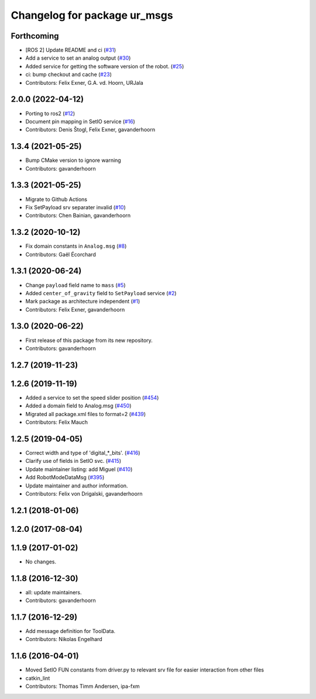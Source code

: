 ^^^^^^^^^^^^^^^^^^^^^^^^^^^^^
Changelog for package ur_msgs
^^^^^^^^^^^^^^^^^^^^^^^^^^^^^

Forthcoming
-----------
* [ROS 2] Update README and ci (`#31 <https://github.com/ros-industrial/ur_msgs/issues/31>`_)
* Add a service to set an analog output (`#30 <https://github.com/ros-industrial/ur_msgs/issues/30>`_)
* Added service for getting the software version of the robot. (`#25 <https://github.com/ros-industrial/ur_msgs/issues/25>`_)
* ci: bump checkout and cache (`#23 <https://github.com/ros-industrial/ur_msgs/issues/23>`_)
* Contributors: Felix Exner, G.A. vd. Hoorn, URJala

2.0.0 (2022-04-12)
------------------
* Porting to ros2 (`#12 <https://github.com/destogl/ur_msgs/issues/12>`_)
* Document pin mapping in SetIO service (`#16 <https://github.com/destogl/ur_msgs/issues/16>`_)
* Contributors: Denis Štogl, Felix Exner, gavanderhoorn

1.3.4 (2021-05-25)
------------------
* Bump CMake version to ignore warning
* Contributors: gavanderhoorn

1.3.3 (2021-05-25)
------------------
* Migrate to Github Actions
* Fix SetPayload srv separater invalid (`#10 <https://github.com/ros-industrial/ur_msgs/issues/10>`_)
* Contributors: Chen Bainian, gavanderhoorn

1.3.2 (2020-10-12)
------------------
* Fix domain constants in ``Analog.msg`` (`#8 <https://github.com/ros-industrial/ur_msgs/issues/8>`_)
* Contributors: Gaël Écorchard

1.3.1 (2020-06-24)
------------------
* Change ``payload`` field name to ``mass`` (`#5 <https://github.com/ros-industrial/ur_msgs/issues/5>`_)
* Added ``center_of_gravity`` field to ``SetPayload`` service (`#2 <https://github.com/ros-industrial/ur_msgs/issues/2>`_)
* Mark package as architecture independent (`#1 <https://github.com/ros-industrial/ur_msgs/issues/1>`_)
* Contributors: Felix Exner, gavanderhoorn

1.3.0 (2020-06-22)
------------------
* First release of this package from its new repository.
* Contributors: gavanderhoorn

1.2.7 (2019-11-23)
------------------

1.2.6 (2019-11-19)
------------------
* Added a service to set the speed slider position (`#454 <https://github.com/ros-industrial/universal_robot/issues/454>`_)
* Added a domain field to Analog.msg (`#450 <https://github.com/ros-industrial/universal_robot/issues/450>`_)
* Migrated all package.xml files to format=2 (`#439 <https://github.com/ros-industrial/universal_robot/issues/439>`_)
* Contributors: Felix Mauch

1.2.5 (2019-04-05)
------------------
* Correct width and type of 'digital\_*_bits'. (`#416 <https://github.com/ros-industrial/universal_robot/issues/416>`_)
* Clarify use of fields in SetIO svc. (`#415 <https://github.com/ros-industrial/universal_robot/issues/415>`_)
* Update maintainer listing: add Miguel (`#410 <https://github.com/ros-industrial/universal_robot/issues/410>`_)
* Add RobotModeDataMsg (`#395 <https://github.com/ros-industrial/universal_robot/issues/395>`_)
* Update maintainer and author information.
* Contributors: Felix von Drigalski, gavanderhoorn

1.2.1 (2018-01-06)
------------------

1.2.0 (2017-08-04)
------------------

1.1.9 (2017-01-02)
------------------
* No changes.

1.1.8 (2016-12-30)
------------------
* all: update maintainers.
* Contributors: gavanderhoorn

1.1.7 (2016-12-29)
------------------
* Add message definition for ToolData.
* Contributors: Nikolas Engelhard

1.1.6 (2016-04-01)
------------------
* Moved SetIO FUN constants from driver.py to relevant srv file for easier interaction from other files
* catkin_lint
* Contributors: Thomas Timm Andersen, ipa-fxm
